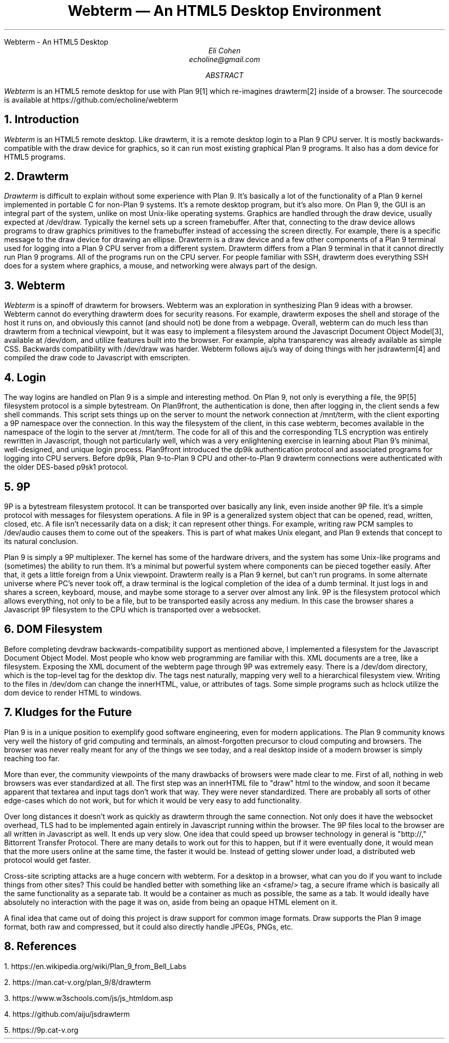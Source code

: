 .HTML "Webterm - An HTML5 Desktop
.TL
Webterm \(em An HTML5 Desktop Environment
.AU
Eli Cohen
echoline@gmail.com
.AB
.I Webterm
is an HTML5 remote desktop for use with Plan 9[1] which re-imagines drawterm[2] inside of a browser. The sourcecode is available at
.CW https://github.com/echoline/webterm
.AE
.NH
Introduction
.PP
.I Webterm
is an HTML5 remote desktop. Like drawterm, it is a remote desktop login to a Plan 9 CPU server. It is mostly backwards-compatible with the
.CW draw
device for graphics, so it can run most existing graphical Plan 9 programs. It also has a
.CW dom
device for HTML5 programs.
.NH
Drawterm
.PP
.I Drawterm
is difficult to explain without some experience with Plan 9. It's basically a lot of the functionality of a Plan 9 kernel implemented in portable C for non-Plan 9 systems. It's a remote desktop program, but it's also more. On Plan 9, the GUI is an integral part of the system, unlike on most Unix-like operating systems. Graphics are handled through the
.CW draw
device, usually expected at /dev/draw. Typically the kernel sets up a screen framebuffer. After that, connecting to the draw device allows programs to draw graphics primitives to the framebuffer instead of accessing the screen directly. For example, there is a specific message to the draw device for drawing an ellipse. Drawterm is a draw device and a few other components of a Plan 9 terminal used for logging into a Plan 9 CPU server from a different system. Drawterm differs from a Plan 9 terminal in that it cannot directly run Plan 9 programs. All of the programs run on the CPU server. For people familiar with SSH, drawterm does everything SSH does for a system where graphics, a mouse, and networking were always part of the design.
.NH
Webterm
.PP
.I Webterm
is a spinoff of drawterm for browsers. Webterm was an exploration in synthesizing Plan 9 ideas with a browser. Webterm cannot do everything drawterm does for security reasons. For example, drawterm exposes the shell and storage of the host it runs on, and obviously this cannot (and should not) be done from a webpage. Overall, webterm can do much less than drawterm from a technical viewpoint, but it was easy to implement a filesystem around the Javascript Document Object Model[3], available at /dev/dom, and utilize features built into the browser. For example, alpha transparency was already available as simple CSS. Backwards compatibility with /dev/draw was harder. Webterm follows aiju's way of doing things with her jsdrawterm[4] and compiled the draw code to Javascript with emscripten.
.NH
Login
.PP
The way logins are handled on Plan 9 is a simple and interesting method. On Plan 9, not only is everything a file, the 9P[5] filesystem protocol is a simple bytestream. On Plan9front, the authentication is done, then after logging in, the client sends a few shell commands. This script sets things up on the server to mount the network connection at
.CW /mnt/term,
with the client exporting a 9P namespace over the connection. In this way the filesystem of the client, in this case webterm, becomes available in the namespace of the login to the server at
.CW /mnt/term.
The code for all of this and the corresponding TLS encryption was entirely rewritten in Javascript, though not particularly well, which was a very enlightening exercise in learning about Plan 9's minimal, well-designed, and unique login process. Plan9front introduced the
.CW dp9ik
authentication protocol and associated programs for logging into CPU servers. Before dp9ik, Plan 9-to-Plan 9 CPU and other-to-Plan 9 drawterm connections were authenticated with the older DES-based
.CW p9sk1
protocol.
.NH
9P
.PP
9P is a bytestream filesystem protocol. It can be transported over basically any link, even inside another 9P file. It's a simple protocol with messages for filesystem operations. A file in 9P is a generalized system object that can be opened, read, written, closed, etc. A file isn't necessarily data on a disk; it can represent other things. For example, writing raw PCM samples to /dev/audio causes them to come out of the speakers. This is part of what makes Unix elegant, and Plan 9 extends that concept to its natural conclusion.
.PP
Plan 9 is simply a 9P multiplexer. The kernel has some of the hardware drivers, and the system has some Unix-like programs and (sometimes) the ability to run them. It's a minimal but powerful system where components can be pieced together easily. After that, it gets a little foreign from a Unix viewpoint. Drawterm really is a Plan 9 kernel, but can't run programs. In some alternate universe where PC's never took off, a draw terminal is the logical completion of the idea of a dumb terminal. It just logs in and shares a screen, keyboard, mouse, and maybe some storage to a server over almost any link. 9P is the filesystem protocol which allows everything, not only to be a file, but to be transported easily across any medium. In this case the browser shares a Javascript 9P filesystem to the CPU which is transported over a websocket.
.NH
DOM Filesystem
.PP
Before completing devdraw backwards-compatibility support as mentioned above, I implemented a filesystem for the Javascript Document Object Model. Most people who know web programming are familiar with this. XML documents are a tree, like a filesystem. Exposing the XML document of the webterm page through 9P was extremely easy. There is a /dev/dom directory, which is the top-level tag for the desktop div. The tags nest naturally, mapping very well to a hierarchical filesystem view. Writing to the files in /dev/dom can change the innerHTML, value, or attributes of tags. Some simple programs such as hclock utilize the dom device to render HTML to windows.
.NH
Kludges for the Future
.PP
Plan 9 is in a unique position to exemplify good software engineering, even for modern applications. The Plan 9 community knows very well the history of grid computing and terminals, an almost-forgotten precursor to cloud computing and browsers. The browser was never really meant for any of the things we see today, and a real desktop inside of a modern browser is simply reaching too far.
.PP
More than ever, the community viewpoints of the many drawbacks of browsers were made clear to me. First of all, nothing in web browsers was ever standardized at all. The first step was an innerHTML file to "draw" html to the window, and soon it became apparent that textarea and input tags don't work that way. They were never standardized. There are probably all sorts of other edge-cases which do not work, but for which it would be very easy to add functionality.
.PP
Over long distances it doesn't work as quickly as drawterm through the same connection. Not only does it have the websocket overhead, TLS had to be implemented again entirely in Javascript running within the browser. The 9P files local to the browser are all written in Javascript as well. It ends up very slow. One idea that could speed up browser technology in general is "bttp://," Bittorrent Transfer Protocol. There are many details to work out for this to happen, but if it were eventually done, it would mean that the more users online at the same time, the faster it would be. Instead of getting slower under load, a distributed web protocol would get faster.
.PP
Cross-site scripting attacks are a huge concern with webterm. For a desktop in a browser, what can you do if you want to include things from other sites? This could be handled better with something like an <sframe/> tag, a secure iframe which is basically all the same functionality as a separate tab. It would be a container as much as possible, the same as a tab. It would ideally have absolutely no interaction with the page it was on, aside from being an opaque HTML element on it.
.PP
A final idea that came out of doing this project is draw support for common image formats. Draw supports the Plan 9 image format, both raw and compressed, but it could also directly handle JPEGs, PNGs, etc.
.NH
References
.PP
1.
.CW https://en.wikipedia.org/wiki/Plan_9_from_Bell_Labs
.PP
2.
.CW https://man.cat-v.org/plan_9/8/drawterm
.PP
3.
.CW https://www.w3schools.com/js/js_htmldom.asp
.PP
4.
.CW https://github.com/aiju/jsdrawterm
.PP
5.
.CW https://9p.cat-v.org
